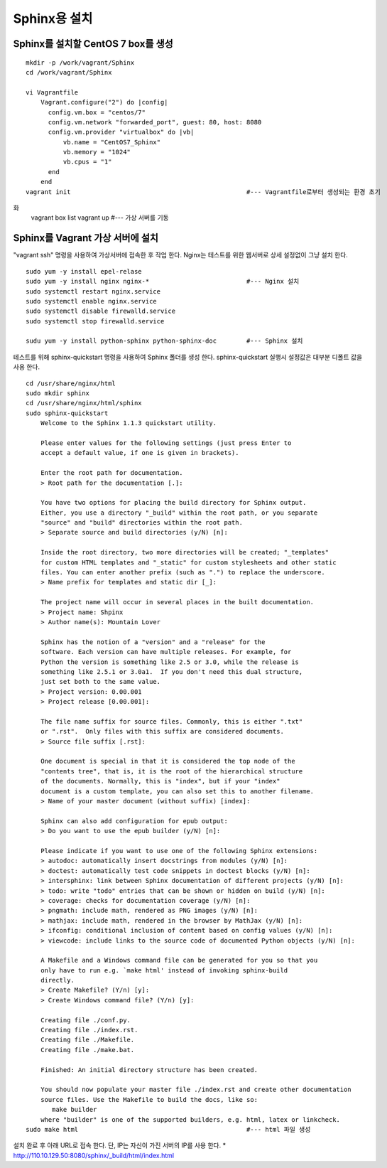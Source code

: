 +++++++++++++
Sphinx용 설치
+++++++++++++


===================================
Sphinx를 설치할 CentOS 7 box를 생성
===================================

::

 mkdir -p /work/vagrant/Sphinx
 cd /work/vagrant/Sphinx

 vi Vagrantfile
     Vagrant.configure("2") do |config|
       config.vm.box = "centos/7"
       config.vm.network "forwarded_port", guest: 80, host: 8080
       config.vm.provider "virtualbox" do |vb|
           vb.name = "CentOS7_Sphinx"
           vb.memory = "1024"
           vb.cpus = "1"
       end
     end
 vagrant init                                               #--- Vagrantfile로부터 생성되는 환경 초기
화
 vagrant box list     
 vagrant up                                                 #--- 가상 서버를 기동


=================================
Sphinx를 Vagrant 가상 서버에 설치
=================================

"vagrant ssh" 명령을 사용하여 가상서버에 접속한 후 작업 한다. 
Nginx는 테스트를 위한 웹서버로 상세 설정없이 그냥 설치 한다.

::
 
 sudo yum -y install epel-relase
 sudo yum -y install nginx nginx-*                          #--- Nginx 설치
 sudo systemctl restart nginx.service
 sudo systemctl enable nginx.service
 sudo systemctl disable firewalld.service
 sudo systemctl stop firewalld.service
 
 sudu yum -y install python-sphinx python-sphinx-doc        #--- Sphinx 설치


테스트를 위해 sphinx-quickstart 명령을 사용하여 Sphinx 폴더를 생성 한다. 
sphinx-quickstart 실행시 설정값은 대부분 디폴트 값을 사용 한다.

::
 
 cd /usr/share/nginx/html
 sudo mkdir sphinx
 cd /usr/share/nginx/html/sphinx
 sudo sphinx-quickstart
     Welcome to the Sphinx 1.1.3 quickstart utility.
     
     Please enter values for the following settings (just press Enter to
     accept a default value, if one is given in brackets).
     
     Enter the root path for documentation.
     > Root path for the documentation [.]:
     
     You have two options for placing the build directory for Sphinx output.
     Either, you use a directory "_build" within the root path, or you separate
     "source" and "build" directories within the root path.
     > Separate source and build directories (y/N) [n]:
     
     Inside the root directory, two more directories will be created; "_templates"
     for custom HTML templates and "_static" for custom stylesheets and other static
     files. You can enter another prefix (such as ".") to replace the underscore.
     > Name prefix for templates and static dir [_]:
     
     The project name will occur in several places in the built documentation.
     > Project name: Shpinx
     > Author name(s): Mountain Lover
     
     Sphinx has the notion of a "version" and a "release" for the
     software. Each version can have multiple releases. For example, for
     Python the version is something like 2.5 or 3.0, while the release is
     something like 2.5.1 or 3.0a1.  If you don't need this dual structure,
     just set both to the same value.
     > Project version: 0.00.001
     > Project release [0.00.001]:
     
     The file name suffix for source files. Commonly, this is either ".txt"
     or ".rst".  Only files with this suffix are considered documents.
     > Source file suffix [.rst]:
     
     One document is special in that it is considered the top node of the
     "contents tree", that is, it is the root of the hierarchical structure
     of the documents. Normally, this is "index", but if your "index"
     document is a custom template, you can also set this to another filename.
     > Name of your master document (without suffix) [index]:
     
     Sphinx can also add configuration for epub output:
     > Do you want to use the epub builder (y/N) [n]:
     
     Please indicate if you want to use one of the following Sphinx extensions:
     > autodoc: automatically insert docstrings from modules (y/N) [n]:
     > doctest: automatically test code snippets in doctest blocks (y/N) [n]:
     > intersphinx: link between Sphinx documentation of different projects (y/N) [n]:
     > todo: write "todo" entries that can be shown or hidden on build (y/N) [n]:
     > coverage: checks for documentation coverage (y/N) [n]:
     > pngmath: include math, rendered as PNG images (y/N) [n]:
     > mathjax: include math, rendered in the browser by MathJax (y/N) [n]:
     > ifconfig: conditional inclusion of content based on config values (y/N) [n]:
     > viewcode: include links to the source code of documented Python objects (y/N) [n]:
     
     A Makefile and a Windows command file can be generated for you so that you
     only have to run e.g. `make html' instead of invoking sphinx-build
     directly.
     > Create Makefile? (Y/n) [y]:
     > Create Windows command file? (Y/n) [y]:
     
     Creating file ./conf.py.
     Creating file ./index.rst.
     Creating file ./Makefile.
     Creating file ./make.bat.
     
     Finished: An initial directory structure has been created.
     
     You should now populate your master file ./index.rst and create other documentation
     source files. Use the Makefile to build the docs, like so:
        make builder
     where "builder" is one of the supported builders, e.g. html, latex or linkcheck.
 sudo make html                                             #--- html 파일 생성

설치 완료 후 아래 URL로 접속 한다. 단, IP는 자신이 가진 서버의 IP를 사용 한다.
* http://110.10.129.50:8080/sphinx/_build/html/index.html

